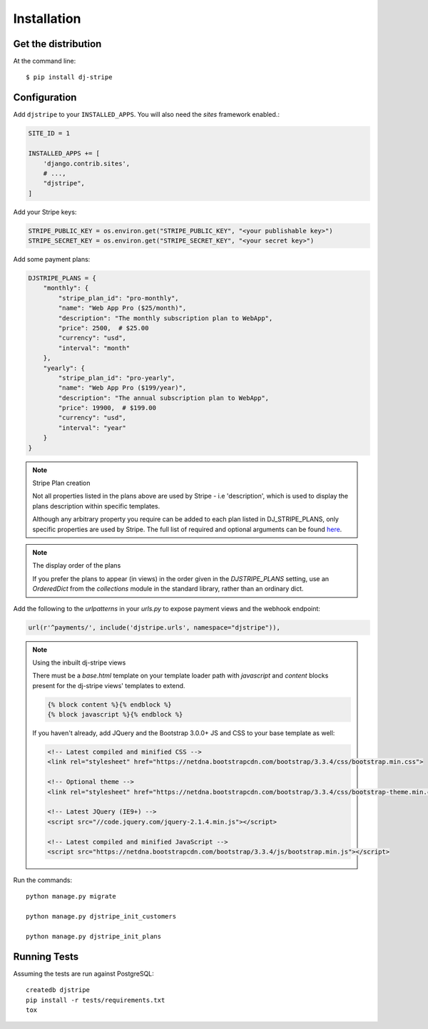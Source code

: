 ============
Installation
============

Get the distribution
---------------------

At the command line::

    $ pip install dj-stripe


Configuration
---------------


Add ``djstripe`` to your ``INSTALLED_APPS``. You will also need the `sites` framework enabled.:

.. code-block:: python

    SITE_ID = 1

    INSTALLED_APPS += [
        'django.contrib.sites',
        # ...,
        "djstripe",
    ]

Add your Stripe keys:

.. code-block:: python

    STRIPE_PUBLIC_KEY = os.environ.get("STRIPE_PUBLIC_KEY", "<your publishable key>")
    STRIPE_SECRET_KEY = os.environ.get("STRIPE_SECRET_KEY", "<your secret key>")

Add some payment plans:

.. code-block:: python

    DJSTRIPE_PLANS = {
        "monthly": {
            "stripe_plan_id": "pro-monthly",
            "name": "Web App Pro ($25/month)",
            "description": "The monthly subscription plan to WebApp",
            "price": 2500,  # $25.00
            "currency": "usd",
            "interval": "month"
        },
        "yearly": {
            "stripe_plan_id": "pro-yearly",
            "name": "Web App Pro ($199/year)",
            "description": "The annual subscription plan to WebApp",
            "price": 19900,  # $199.00
            "currency": "usd",
            "interval": "year"
        }
    }

.. note:: Stripe Plan creation

    Not all properties listed in the plans above are used by Stripe - i.e 'description', which
    is used to display the plans description within specific templates.

    Although any arbitrary property you require can be added to each plan listed in DJ_STRIPE_PLANS,
    only specific properties are used by Stripe. The full list of required and optional arguments
    can be found here_.

.. _here: https://stripe.com/docs/api/python#create_plan

.. note:: The display order of the plans

    If you prefer the plans to appear (in views) in the order given in the
    `DJSTRIPE_PLANS` setting, use an `OrderedDict` from the `collections`
    module in the standard library, rather than an ordinary dict.

Add the following to the `urlpatterns` in your `urls.py` to expose payment views and the webhook endpoint:

.. code-block:: python

    url(r'^payments/', include('djstripe.urls', namespace="djstripe")),

.. note:: Using the inbuilt dj-stripe views

    There must be a `base.html` template on your template loader path with `javascript` and `content` blocks present
    for the dj-stripe views' templates to extend.

    .. code-block:: html

        {% block content %}{% endblock %}
        {% block javascript %}{% endblock %}

    If you haven't already, add JQuery and the Bootstrap 3.0.0+ JS and CSS to your base template as well:

    .. code-block:: html

        <!-- Latest compiled and minified CSS -->
        <link rel="stylesheet" href="https://netdna.bootstrapcdn.com/bootstrap/3.3.4/css/bootstrap.min.css">

        <!-- Optional theme -->
        <link rel="stylesheet" href="https://netdna.bootstrapcdn.com/bootstrap/3.3.4/css/bootstrap-theme.min.css">

        <!-- Latest JQuery (IE9+) -->
        <script src="//code.jquery.com/jquery-2.1.4.min.js"></script>

        <!-- Latest compiled and minified JavaScript -->
        <script src="https://netdna.bootstrapcdn.com/bootstrap/3.3.4/js/bootstrap.min.js"></script>

Run the commands::

    python manage.py migrate

    python manage.py djstripe_init_customers

    python manage.py djstripe_init_plans

Running Tests
--------------

Assuming the tests are run against PostgreSQL::

    createdb djstripe
    pip install -r tests/requirements.txt
    tox
